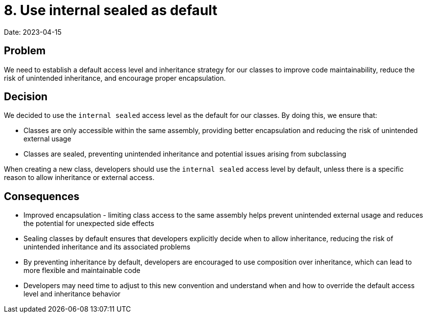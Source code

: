 # 8. Use internal sealed as default 

Date: 2023-04-15

## Problem

We need to establish a default access level and inheritance strategy for our classes to improve code maintainability, reduce the risk of unintended inheritance, and encourage proper encapsulation.

## Decision

We decided to use the ```internal sealed``` access level as the default for our classes. By doing this, we ensure that:

- Classes are only accessible within the same assembly, providing better encapsulation and reducing the risk of unintended external usage
- Classes are sealed, preventing unintended inheritance and potential issues arising from subclassing

When creating a new class, developers should use the ```internal sealed``` access level by default, unless there is a specific reason to allow inheritance or external access.

## Consequences

- Improved encapsulation - limiting class access to the same assembly helps prevent unintended external usage and reduces the potential for unexpected side effects
- Sealing classes by default ensures that developers explicitly decide when to allow inheritance, reducing the risk of unintended inheritance and its associated problems
- By preventing inheritance by default, developers are encouraged to use composition over inheritance, which can lead to more flexible and maintainable code
- Developers may need time to adjust to this new convention and understand when and how to override the default access level and inheritance behavior
